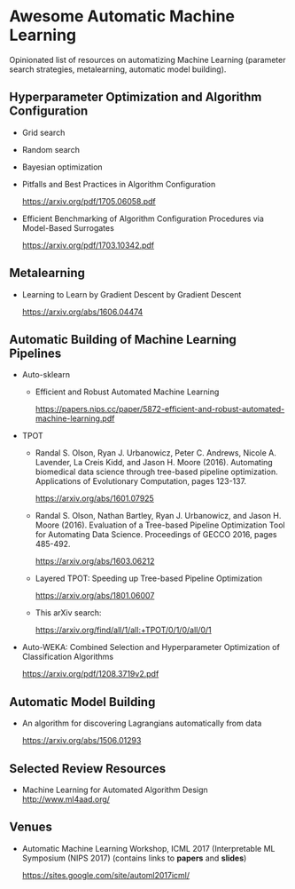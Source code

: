 * Awesome Automatic Machine Learning [[https://awesome.re][https://awesome.re/badge.svg]]

Opinionated list of resources on automatizing Machine Learning (parameter search strategies,
metalearning, automatic model building).

** Hyperparameter Optimization and Algorithm Configuration
   + Grid search
   + Random search
   + Bayesian optimization

   + Pitfalls and Best Practices in Algorithm Configuration

     https://arxiv.org/pdf/1705.06058.pdf

   + Efficient Benchmarking of Algorithm Configuration Procedures via Model-Based Surrogates

     https://arxiv.org/pdf/1703.10342.pdf

** Metalearning
   + Learning to Learn by Gradient Descent by Gradient Descent

     https://arxiv.org/abs/1606.04474

** Automatic Building of Machine Learning Pipelines

   + Auto-sklearn
     + Efficient and Robust Automated Machine Learning

       https://papers.nips.cc/paper/5872-efficient-and-robust-automated-machine-learning.pdf

   + TPOT
     + Randal S. Olson, Ryan J. Urbanowicz, Peter C. Andrews, Nicole A. Lavender, La Creis Kidd, and Jason H. Moore (2016).
       Automating biomedical data science through tree-based pipeline optimization. Applications of Evolutionary Computation, pages 123-137.

       https://arxiv.org/abs/1601.07925

     + Randal S. Olson, Nathan Bartley, Ryan J. Urbanowicz, and Jason H. Moore (2016).
       Evaluation of a Tree-based Pipeline Optimization Tool for Automating Data Science. Proceedings of GECCO 2016, pages 485-492.

       https://arxiv.org/abs/1603.06212

     + Layered TPOT: Speeding up Tree-based Pipeline Optimization

       https://arxiv.org/abs/1801.06007

     + This arXiv search:

       https://arxiv.org/find/all/1/all:+TPOT/0/1/0/all/0/1

  + Auto-WEKA: Combined Selection and Hyperparameter Optimization of Classification Algorithms

    https://arxiv.org/pdf/1208.3719v2.pdf

** Automatic Model Building
  + An algorithm for discovering Lagrangians automatically from data

    https://arxiv.org/abs/1506.01293

** Selected Review Resources
   + Machine Learning for Automated Algorithm Design
     http://www.ml4aad.org/

** Venues
   + Automatic Machine Learning Workshop, ICML 2017 (Interpretable ML Symposium (NIPS 2017) (contains links to *papers* and *slides*)

     https://sites.google.com/site/automl2017icml/
